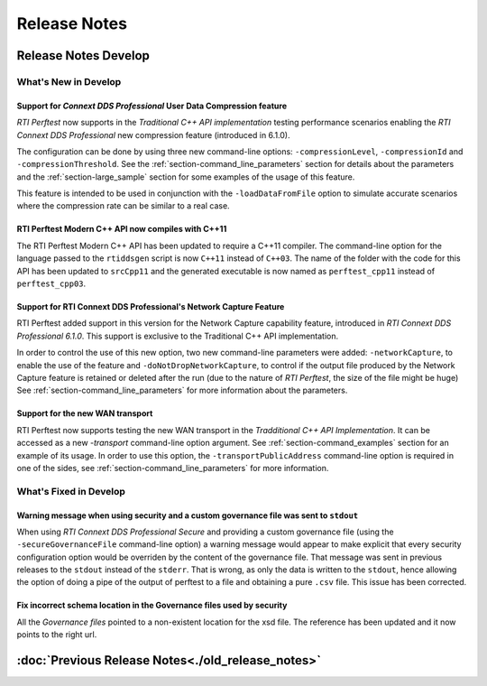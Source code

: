 .. _section-release_notes:

Release Notes
=============

.. raw:: html

    <p style="color:#004C97"; align="centerw"><strong>
    Now you can extend RTI Perftest to work with other ecosystems, use more
    friendly output formats for visualization or comparison and perform tests
    using your own data as payload!
    </strong></p>

Release Notes Develop
---------------------

What's New in Develop
~~~~~~~~~~~~~~~~~~~~~

Support for *Connext DDS Professional* User Data Compression feature |newTag|
+++++++++++++++++++++++++++++++++++++++++++++++++++++++++++++++++++++++++++++

*RTI Perftest* now supports in the *Traditional C++ API implementation* testing
performance scenarios enabling the *RTI Connext DDS Professional* new
compression feature (introduced in 6.1.0).

The configuration can be done by using three new command-line options:
``-compressionLevel``, ``-compressionId`` and ``-compressionThreshold``. See the
:ref:`section-command_line_parameters` section for details about the parameters
and the :ref:`section-large_sample` section for some examples of the usage of
this feature.

This feature is intended to be used in conjunction with the
``-loadDataFromFile`` option to simulate accurate scenarios where the
compression rate can be similar to a real case.

RTI Perftest Modern C++ API now compiles with C++11 |enhancedTag|
+++++++++++++++++++++++++++++++++++++++++++++++++++++++++++++++++

The RTI Perftest Modern C++ API has been updated to require a C++11 compiler. The
command-line option for the language passed to the ``rtiddsgen`` script is now
``C++11`` instead of ``C++03``. The name of the folder with the code for this API
has been updated to ``srcCpp11`` and the generated executable is now named as
``perftest_cpp11`` instead of ``perftest_cpp03``.

Support for RTI Connext DDS Professional's Network Capture Feature |newTag|
+++++++++++++++++++++++++++++++++++++++++++++++++++++++++++++++++++++++++++

RTI Perftest added support in this version for the Network Capture capability
feature, introduced in *RTI Connext DDS Professional 6.1.0*. This support is
exclusive to the Traditional C++ API implementation.

In order to control the use of this new option, two new command-line parameters
were added: ``-networkCapture``, to enable the use of the feature and
``-doNotDropNetworkCapture``, to control if the output file produced by the
Network Capture feature is retained or deleted after the run (due to the nature of *RTI
Perftest*, the size of the file might be huge) See :ref:`section-command_line_parameters` for
more information about the parameters.

Support for the new WAN transport |newTag|
++++++++++++++++++++++++++++++++++++++++++

RTI Perftest now supports testing the new WAN transport in the *Tradditional C++
API Implementation*. It can be accessed as a new `-transport` command-line option
argument. See :ref:`section-command_examples` section for an example of its
usage. In order to use this option, the ``-transportPublicAddress`` command-line option
is required in one of the sides, see :ref:`section-command_line_parameters` for
more information.

What's Fixed in Develop
~~~~~~~~~~~~~~~~~~~~~~~

Warning message when using security and a custom governance file was sent to ``stdout`` |fixedTag|
++++++++++++++++++++++++++++++++++++++++++++++++++++++++++++++++++++++++++++++++++++++++++++++++++

When using `RTI Connext DDS Professional Secure` and providing a custom governance
file (using the ``-secureGovernanceFile`` command-line option) a warning message
would appear to make explicit that every security configuration option would be
overriden by the content of the governance file. That message was sent in previous
releases to the ``stdout`` instead of the ``stderr``. That is wrong, as only the
data is written to the ``stdout``, hence allowing the option of doing a pipe of
the output of perftest to a file and obtaining a pure ``.csv`` file. This issue
has been corrected.

Fix incorrect schema location in the Governance files used by security |fixedTag|
+++++++++++++++++++++++++++++++++++++++++++++++++++++++++++++++++++++++++++++++++

All the `Governance files` pointed to a non-existent location for the xsd file.
The reference has been updated and it now points to the right url.

:doc:`Previous Release Notes<./old_release_notes>`
--------------------------------------------------

.. |latestReleaseHeader| image:: _static/Perftest_latest_release_header.png
.. |previousReleasesHeader| image:: _static/Perftest_previous_releases_header.png
.. |newTag| image:: _static/new.png
.. |fixedTag| image:: _static/fixed.png
.. |enhancedTag| image:: _static/enhanced.png
